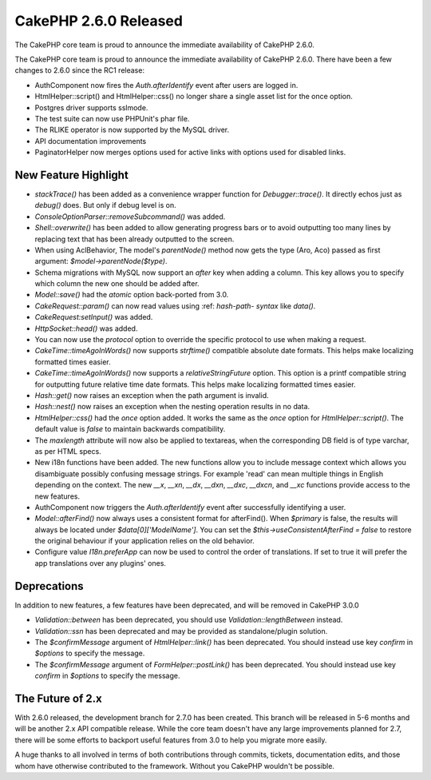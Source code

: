 CakePHP 2.6.0 Released
======================

The CakePHP core team is proud to announce the immediate availability
of CakePHP 2.6.0.

The CakePHP core team is proud to announce the immediate availability
of CakePHP 2.6.0. There have been a few changes to 2.6.0 since the RC1
release:

+ AuthComponent now fires the `Auth.afterIdentify` event after users
  are logged in.
+ HtmlHelper::script() and HtmlHelper::css() no longer share a single
  asset list for the once option.
+ Postgres driver supports sslmode.
+ The test suite can now use PHPUnit's phar file.
+ The RLIKE operator is now supported by the MySQL driver.
+ API documentation improvements
+ PaginatorHelper now merges options used for active links with
  options used for disabled links.



New Feature Highlight
---------------------

+ `stackTrace()` has been added as a convenience wrapper function for
  `Debugger::trace()`. It directly echos just as `debug()` does. But
  only if debug level is on.
+ `ConsoleOptionParser::removeSubcommand()` was added.
+ `Shell::overwrite()` has been added to allow generating progress
  bars or to avoid outputting too many lines by replacing text that has
  been already outputted to the screen.
+ When using AclBehavior, The model's `parentNode()` method now gets
  the type (Aro, Aco) passed as first argument:
  `$model->parentNode($type)`.
+ Schema migrations with MySQL now support an `after` key when adding
  a column. This key allows you to specify which column the new one
  should be added after.
+ `Model::save()` had the `atomic` option back-ported from 3.0.
+ `CakeRequest::param()` can now read values using :ref: `hash-path-
  syntax` like `data()`.
+ `CakeRequest:setInput()` was added.
+ `HttpSocket::head()` was added.
+ You can now use the `protocol` option to override the specific
  protocol to use when making a request.
+ `CakeTime::timeAgoInWords()` now supports `strftime()` compatible
  absolute date formats. This helps make localizing formatted times
  easier.
+ `CakeTime::timeAgoInWords()` now supports a `relativeStringFuture`
  option. This option is a printf compatible string for outputting
  future relative time date formats. This helps make localizing
  formatted times easier.
+ `Hash::get()` now raises an exception when the path argument is
  invalid.
+ `Hash::nest()` now raises an exception when the nesting operation
  results in no data.
+ `HtmlHelper::css()` had the `once` option added. It works the same
  as the `once` option for `HtmlHelper::script()`. The default value is
  `false` to maintain backwards compatibility.
+ The `maxlength` attribute will now also be applied to textareas,
  when the corresponding DB field is of type varchar, as per HTML specs.
+ New i18n functions have been added. The new functions allow you to
  include message context which allows you disambiguate possibly
  confusing message strings. For example 'read' can mean multiple things
  in English depending on the context. The new `__x`, `__xn`, `__dx`,
  `__dxn`, `__dxc`, `__dxcn`, and `__xc` functions provide access to the
  new features.
+ AuthComponent now triggers the `Auth.afterIdentify` event after
  successfully identifying a user.
+ `Model::afterFind()` now always uses a consistent format for
  afterFind(). When `$primary` is false, the results will always be
  located under `$data[0]['ModelName']`. You can set the
  `$this->useConsistentAfterFind = false` to restore the original
  behaviour if your application relies on the old behavior.
+ Configure value `I18n.preferApp` can now be used to control the
  order of translations. If set to true it will prefer the app
  translations over any plugins' ones.



Deprecations
------------

In addition to new features, a few features have been deprecated, and
will be removed in CakePHP 3.0.0

+ `Validation::between` has been deprecated, you should use
  `Validation::lengthBetween` instead.
+ `Validation::ssn` has been deprecated and may be provided as
  standalone/plugin solution.
+ The `$confirmMessage` argument of `HtmlHelper::link()` has been
  deprecated. You should instead use key `confirm` in `$options` to
  specify the message.
+ The `$confirmMessage` argument of `FormHelper::postLink()` has been
  deprecated. You should instead use key `confirm` in `$options` to
  specify the message.



The Future of 2.x
-----------------

With 2.6.0 released, the development branch for 2.7.0 has been
created. This branch will be released in 5-6 months and will be
another 2.x API compatible release. While the core team doesn't have
any large improvements planned for 2.7, there will be some efforts to
backport useful features from 3.0 to help you migrate more easily.

A huge thanks to all involved in terms of both contributions through
commits, tickets, documentation edits, and those whom have otherwise
contributed to the framework. Without you CakePHP wouldn't be
possible.



.. author:: markstory
.. categories:: news
.. tags:: release,CakePHP,News
